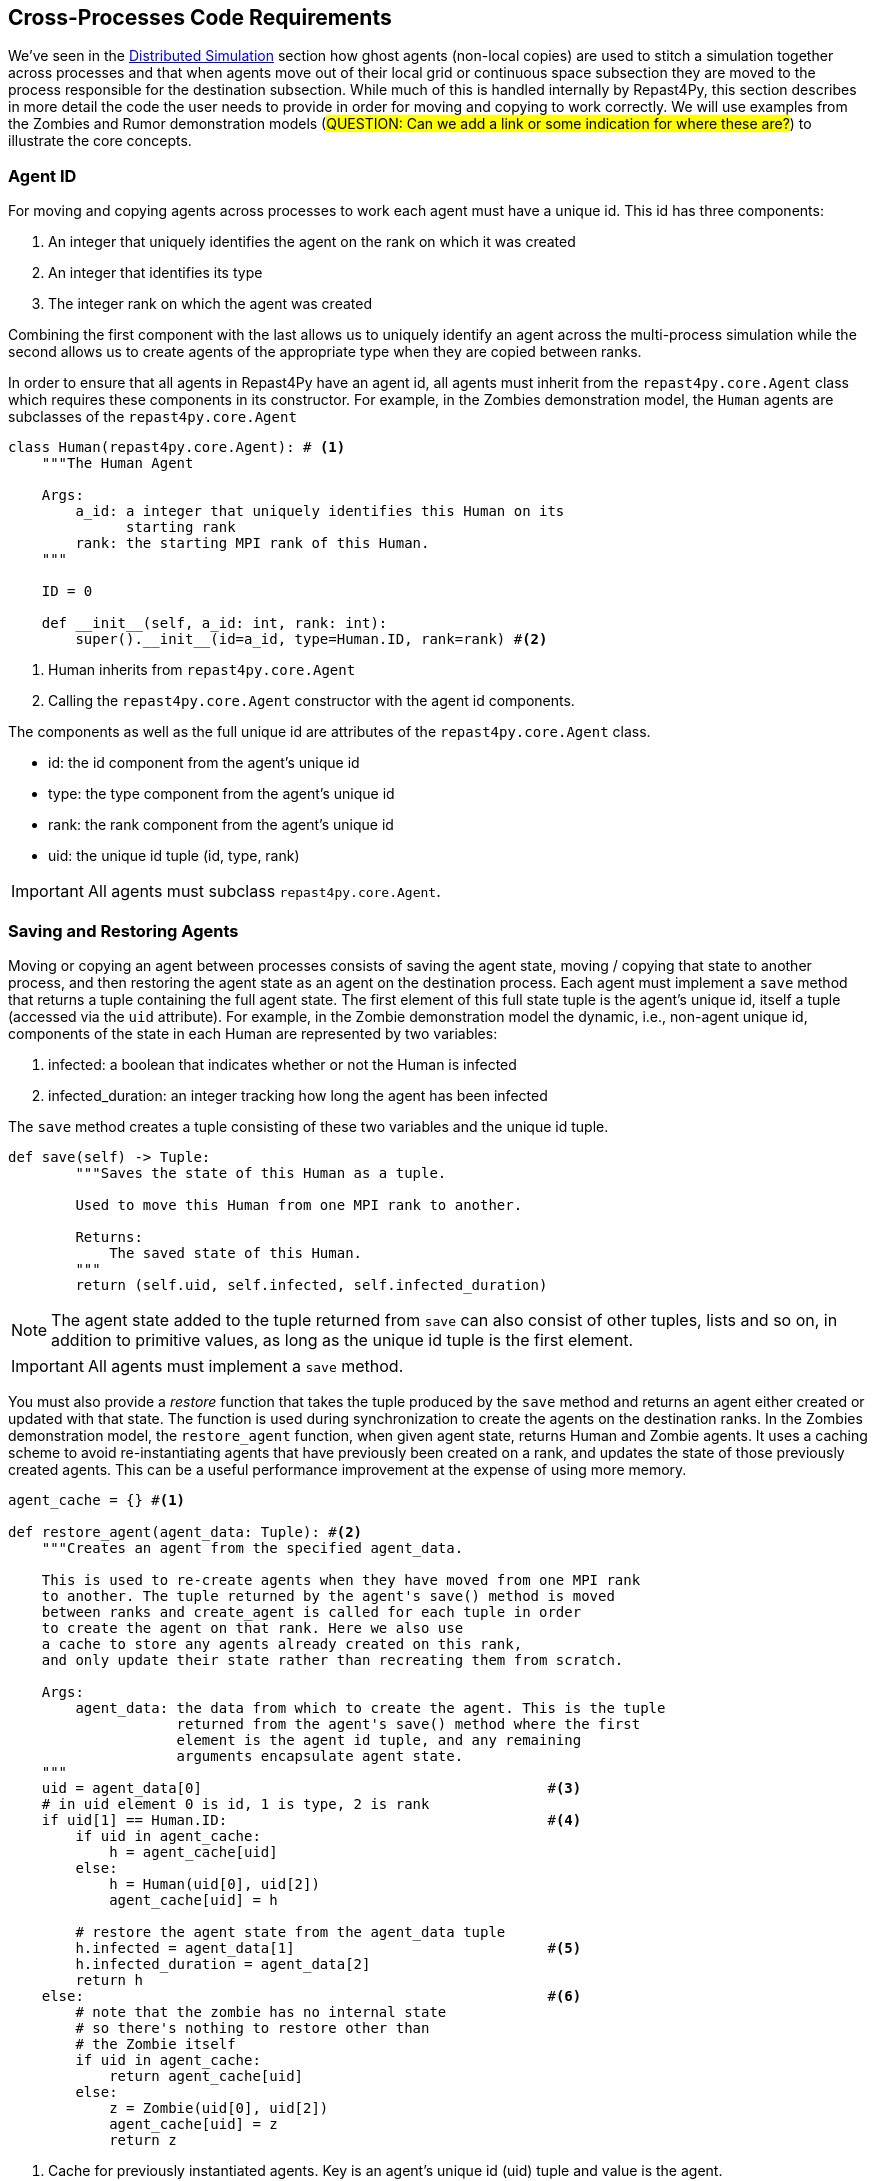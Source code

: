 == Cross-Processes Code Requirements
We've seen in the <<_distributed_simulation, Distributed Simulation>> section how ghost agents
(non-local copies) are used 
to stitch a simulation together across processes and that when agents move out of their local
grid or continuous space subsection they are moved to the process responsible for the destination
subsection. While much of this is handled internally by Repast4Py, this section describes in more detail the 
code the user needs to provide in order for moving and copying to work correctly. We will use examples from the Zombies and Rumor demonstration models (#QUESTION: Can we add a link or some indication for where these are?#) to illustrate the core concepts.

=== Agent ID
For moving and copying agents across processes to work each agent must have a unique id. 
This id has three components:

. An integer that uniquely identifies the agent on the rank on which it was created
. An integer that identifies its type
. The integer rank on which the agent was created

Combining the first component with the last allows us to uniquely identify an agent across the multi-process
simulation while the second allows us to create agents of the appropriate type when they are copied
between ranks. 

In order to ensure that all agents in Repast4Py have an agent id, all agents must inherit from the
`repast4py.core.Agent` class which requires these components in its constructor. For example, in the
Zombies demonstration model, the `Human` agents are subclasses of the `repast4py.core.Agent`

[source,python,numbered]
----
class Human(repast4py.core.Agent): # <1>
    """The Human Agent

    Args:
        a_id: a integer that uniquely identifies this Human on its 
              starting rank
        rank: the starting MPI rank of this Human.
    """

    ID = 0

    def __init__(self, a_id: int, rank: int):
        super().__init__(id=a_id, type=Human.ID, rank=rank) #<2>
----
<1> Human inherits from `repast4py.core.Agent`
<2> Calling the `repast4py.core.Agent` constructor with the agent id
components.

The components as well as the full unique id are attributes of the `repast4py.core.Agent` class.

* id: the id component from the agent's unique id
* type: the type component from the agent's unique id
* rank: the rank component from the agent's unique id
* uid: the unique id tuple (id, type, rank)

IMPORTANT: All agents must subclass `repast4py.core.Agent`.

=== Saving and Restoring Agents
Moving or copying an agent between processes consists of saving the agent state, moving / copying that state
to another process, and then restoring the agent state as an agent on the destination process. Each
agent must implement a `save` method that returns a tuple containing the full agent state. The first element of this full state tuple is the agent's unique id, itself a tuple (accessed via the `uid` attribute). For example, in the Zombie demonstration model the dynamic, i.e., non-agent unique id, components of the state in each Human are
represented by two variables:

1. infected: a boolean that indicates whether or not the Human is infected
2. infected_duration: an integer tracking how long the agent has been infected

The `save` method creates a tuple consisting of these two variables and the unique id tuple.

[source,python,numbered]
----
def save(self) -> Tuple:
        """Saves the state of this Human as a tuple.

        Used to move this Human from one MPI rank to another.

        Returns:
            The saved state of this Human.
        """
        return (self.uid, self.infected, self.infected_duration)
----

NOTE: The agent state added to the tuple returned from `save` can also consist of other tuples, lists 
and so on, in addition to primitive values, as long as the unique id tuple is the first element.

IMPORTANT: All agents must implement a `save` method.

You must also provide a _restore_ function that takes the tuple produced by the `save` method and 
returns an agent either created or updated with that state. The function is used during synchronization
to create the agents on the destination ranks. In the Zombies demonstration model, the `restore_agent`
function, when given agent state, returns Human and Zombie agents. It uses a caching scheme
to avoid re-instantiating agents that have previously been created on a rank, and updates the
state of those previously created agents. This can be a useful performance improvement at the
expense of using more memory.

[source,python,numbered]
----
agent_cache = {} #<1>

def restore_agent(agent_data: Tuple): #<2>
    """Creates an agent from the specified agent_data.

    This is used to re-create agents when they have moved from one MPI rank 
    to another. The tuple returned by the agent's save() method is moved 
    between ranks and create_agent is called for each tuple in order 
    to create the agent on that rank. Here we also use
    a cache to store any agents already created on this rank, 
    and only update their state rather than recreating them from scratch.

    Args:
        agent_data: the data from which to create the agent. This is the tuple
                    returned from the agent's save() method where the first
                    element is the agent id tuple, and any remaining 
                    arguments encapsulate agent state.
    """
    uid = agent_data[0]                                         #<3>
    # in uid element 0 is id, 1 is type, 2 is rank
    if uid[1] == Human.ID:                                      #<4>
        if uid in agent_cache:
            h = agent_cache[uid] 
        else:
            h = Human(uid[0], uid[2])
            agent_cache[uid] = h

        # restore the agent state from the agent_data tuple
        h.infected = agent_data[1]                              #<5>
        h.infected_duration = agent_data[2]
        return h
    else:                                                       #<6>
        # note that the zombie has no internal state
        # so there's nothing to restore other than
        # the Zombie itself
        if uid in agent_cache:
            return agent_cache[uid]
        else:
            z = Zombie(uid[0], uid[2])
            agent_cache[uid] = z
            return z
----
<1> Cache for previously instantiated agents. Key is an agent's unique id (uid) tuple and value is the agent.
<2> `agent_data` is a tuple of the format produced by the `save` method. For Humans this is (uid, infected,
infected_duration). For Zombies, this is just (uid).
<3> The first element of the `agent_data` tuple is the uid tuple. The uid tuple is (id, type, starting rank).
<4> Check if the agent is already cached, if so then get it (line 23), otherwise create a new `Human` agent
(line 25).
<5> Update the cached / created Human with the passed in agent state.
<6> `agent_data` is for a Zombie so search cache and if necessary create a new one.

Lastly, in a distributed network, agents are not typically moved between processes
but rather the ghost agents remain on a process once the network is created. Repast4Py tracks 
these ghost agents and does not recreate the agents every synchronization step via a `restore`
method, instead a state update is sent to each ghost agent. In that case, the agent's `update` 
method is called to handle the state update. The Rumor demonstration model has an example of this.

[source,python,numbered]
----
class RumorAgent(core.Agent):

    ...

    def update(self, data: bool):    <1>
        """Updates the state of this agent when it is a ghost
        agent on some rank other than its local one.

        Args:
            data: the new agent state (received_rumor)
        """
        ...
        self.received_rumor = data
----
<1> Updates ghost agent state from saved agent state. Here the `data` argument
is the dynamic state element of the tuple returned from the agent's `save` method, namely,
the `self.received_rumor` bool in `(self.uid, self.received_rumor)`.

=== Synchronization
As mentioned in the <<_distributed_simulation, Distributed Simulation>> section, each process in a
Repast4Py application runs in a separate memory space from all the other processes. Consequently,
we need to synchronize the model state across processes by moving agents, filling
projection buffers with ghosts, updating ghosted states, as necessary. Synchronization
is performed by calling the `SharedContext.synchronize` method and passing it your restore function.
The `synchronization` method will use the agent `save` method(s) and your restore function
to synchronize the state of the simulation across its processes. 
